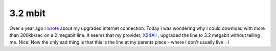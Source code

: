 3.2 mbit
========

.. articleMetaData::
   :Where: Dieren, The Netherlands
   :Date: 20050518 1057 CEST
   :Tags: blog

Over a year ago I `wrote`_ about my
upgraded internet connection. Today I was wondering why I could download
with more than 300kb/sec on a 2 megabit line. It seems that my provider, `XS4All`_ , upgraded the line to 3.2
megabit without telling me. Nice! Now the only sad thing is that this is
the line at my parents place - where I don't usually live :-I


.. _`wrote`: /two_megabit.php
.. _`XS4All`: http://xs4all.nl

